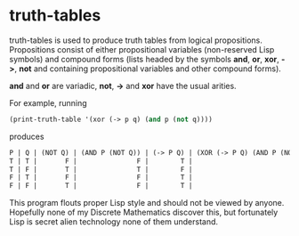 * truth-tables

truth-tables is used to produce truth tables from logical
propositions.  Propositions consist of either propositional variables
(non-reserved Lisp symbols) and compound forms (lists headed by the
symbols *and*, *or*, *xor*, *->*, *not* and containing propositional
variables and other compound forms).

*and* and *or* are variadic, *not*, *->* and *xor* have the usual arities.

For example, running

#+BEGIN_SRC emacs-lisp
(print-truth-table '(xor (-> p q) (and p (not q))))
#+END_SRC

produces

#+BEGIN_SRC emacs-lisp
 P | Q | (NOT Q) | (AND P (NOT Q)) | (-> P Q) | (XOR (-> P Q) (AND P (NOT Q))) 
 T | T |       F |               F |        T |                              T 
 T | F |       T |               T |        F |                              T 
 F | T |       F |               F |        T |                              T 
 F | F |       T |               F |        T |                              T 
#+END_SRC

This program flouts proper Lisp style and should not be viewed by
anyone. Hopefully none of my Discrete Mathematics discover this, but
fortunately Lisp is secret alien technology none of them understand.

